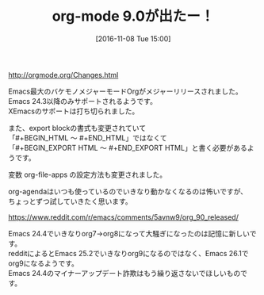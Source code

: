 #+BLOG: rubikitch
#+POSTID: 1779
#+DATE: [2016-11-08 Tue 15:00]
#+PERMALINK: org9
#+OPTIONS: toc:nil num:nil todo:nil pri:nil tags:nil ^:nil \n:t -:nil tex:nil ':nil
#+ISPAGE: nil
#+DESCRIPTION:
# (progn (erase-buffer)(find-file-hook--org2blog/wp-mode))
#+BLOG: rubikitch
#+CATEGORY:   リリース情報
#+TAGS: org, 
#+TITLE: org-mode 9.0が出たー！
#+begin: org2blog-tags
# content-length: 628

#+end:
http://orgmode.org/Changes.html

Emacs最大のバケモノメジャーモードOrgがメジャーリリースされました。
Emacs 24.3以降のみサポートされるようです。
XEmacsのサポートは打ち切られました。

また、export blockの書式も変更されていて
「#+BEGIN_HTML 〜 #+END_HTML」ではなくて
「#+BEGIN_EXPORT HTML 〜 #+END_EXPORT HTML」と書く必要があるようです。

変数 org-file-apps の設定方法も変更されました。

org-agendaはいつも使っているのでいきなり動かなくなるのは怖いですが、
ちょっとずつ試していきたく思います。

https://www.reddit.com/r/emacs/comments/5avnw9/org_90_released/

Emacs 24.4でいきなりorg7→org8になって大騒ぎになったのは記憶に新しいです。
redditによるとEmacs 25.2でいきなりorg9になるのではなく、Emacs 26.1でorg9になるようです。
Emacs 24.4のマイナーアップデート詐欺はもう繰り返さないでほしいものです。



# (progn (forward-line 1)(shell-command "screenshot-time.rb org_template" t))
